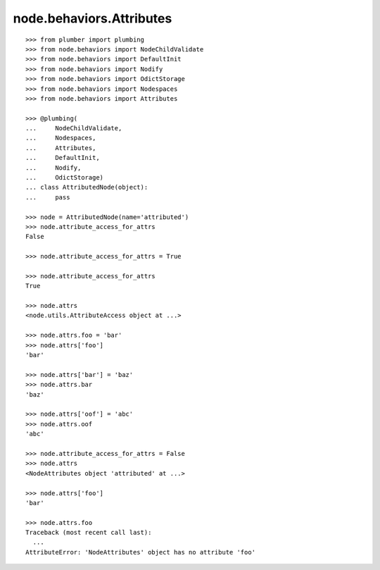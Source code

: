 node.behaviors.Attributes
=========================

::

    >>> from plumber import plumbing
    >>> from node.behaviors import NodeChildValidate
    >>> from node.behaviors import DefaultInit
    >>> from node.behaviors import Nodify
    >>> from node.behaviors import OdictStorage
    >>> from node.behaviors import Nodespaces
    >>> from node.behaviors import Attributes

    >>> @plumbing(
    ...     NodeChildValidate,
    ...     Nodespaces,
    ...     Attributes,
    ...     DefaultInit,
    ...     Nodify,
    ...     OdictStorage)
    ... class AttributedNode(object):
    ...     pass

    >>> node = AttributedNode(name='attributed')
    >>> node.attribute_access_for_attrs
    False

    >>> node.attribute_access_for_attrs = True

    >>> node.attribute_access_for_attrs
    True

    >>> node.attrs
    <node.utils.AttributeAccess object at ...>

    >>> node.attrs.foo = 'bar'
    >>> node.attrs['foo']
    'bar'

    >>> node.attrs['bar'] = 'baz'
    >>> node.attrs.bar
    'baz'

    >>> node.attrs['oof'] = 'abc'
    >>> node.attrs.oof
    'abc'

    >>> node.attribute_access_for_attrs = False
    >>> node.attrs
    <NodeAttributes object 'attributed' at ...>

    >>> node.attrs['foo']
    'bar'

    >>> node.attrs.foo
    Traceback (most recent call last):
      ...
    AttributeError: 'NodeAttributes' object has no attribute 'foo'
